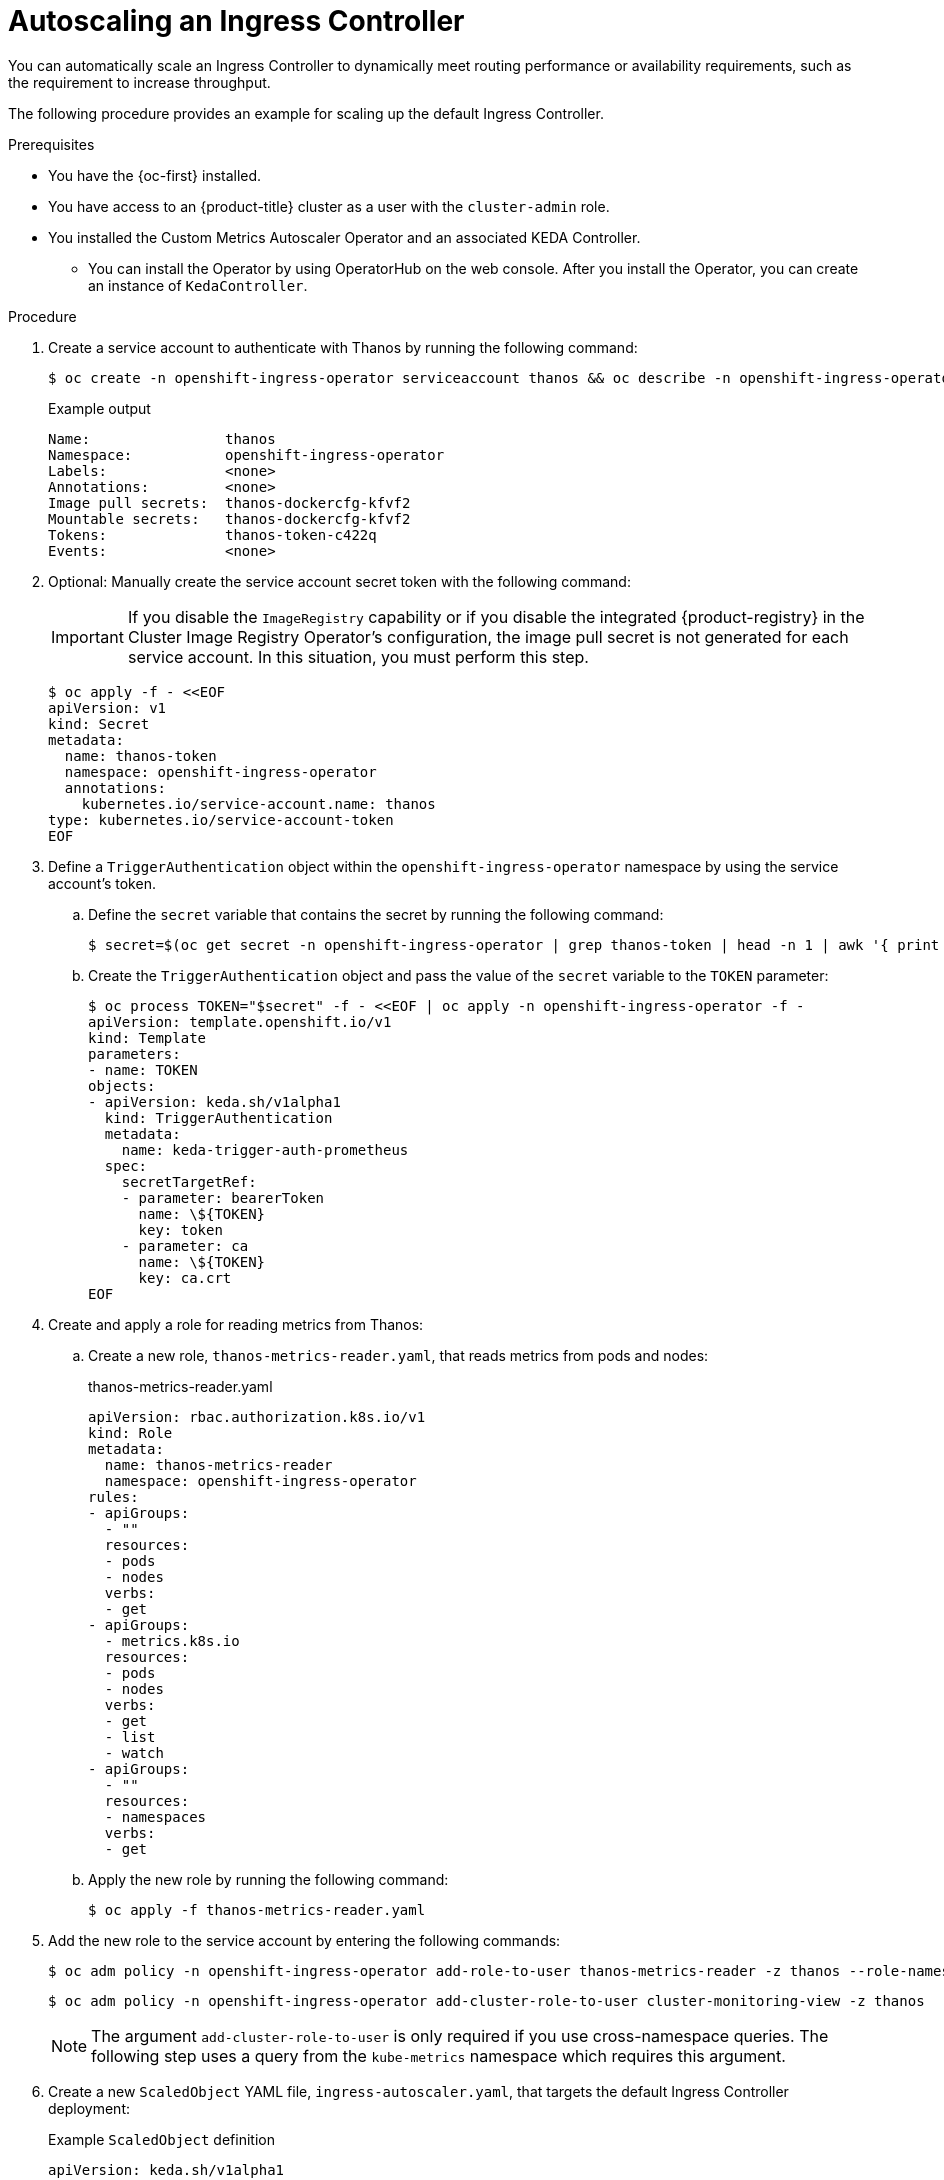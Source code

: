 // Module included in the following assemblies:
//
// * networking/ingress-operator.adoc

:_mod-docs-content-type: PROCEDURE
[id="nw-autoscaling-ingress-controller_{context}"]
= Autoscaling an Ingress Controller

You can automatically scale an Ingress Controller to dynamically meet routing performance or availability requirements, such as the requirement to increase throughput.

The following procedure provides an example for scaling up the default Ingress Controller.

.Prerequisites

* You have the {oc-first} installed.
* You have access to an {product-title} cluster as a user with the `cluster-admin` role.
* You installed the Custom Metrics Autoscaler Operator and an associated KEDA Controller.
** You can install the Operator by using OperatorHub on the web console. After you install the Operator, you can create an instance of `KedaController`.

.Procedure

. Create a service account to authenticate with Thanos by running the following command:
+
[source,terminal]
----
$ oc create -n openshift-ingress-operator serviceaccount thanos && oc describe -n openshift-ingress-operator serviceaccount thanos
----
+
.Example output
[source,terminal]
----
Name:                thanos
Namespace:           openshift-ingress-operator
Labels:              <none>
Annotations:         <none>
Image pull secrets:  thanos-dockercfg-kfvf2
Mountable secrets:   thanos-dockercfg-kfvf2
Tokens:              thanos-token-c422q
Events:              <none>
----

. Optional: Manually create the service account secret token with the following command:
+
[IMPORTANT]
====
If you disable the `ImageRegistry` capability or if you disable the integrated {product-registry} in the Cluster Image Registry Operator's configuration, the image pull secret is not generated for each service account. In this situation, you must perform this step.
====
+
[source,terminal]
----
$ oc apply -f - <<EOF
apiVersion: v1
kind: Secret
metadata:
  name: thanos-token
  namespace: openshift-ingress-operator
  annotations:
    kubernetes.io/service-account.name: thanos
type: kubernetes.io/service-account-token
EOF
----

. Define a `TriggerAuthentication` object within the `openshift-ingress-operator` namespace by using the service account's token.
+
.. Define the `secret` variable that contains the secret by running the following command:
+
[source,terminal]
----
$ secret=$(oc get secret -n openshift-ingress-operator | grep thanos-token | head -n 1 | awk '{ print $1 }')
----
+
.. Create the `TriggerAuthentication` object and pass the value of the `secret` variable to the `TOKEN` parameter:
+
[source,terminal]
----
$ oc process TOKEN="$secret" -f - <<EOF | oc apply -n openshift-ingress-operator -f -
apiVersion: template.openshift.io/v1
kind: Template
parameters:
- name: TOKEN
objects:
- apiVersion: keda.sh/v1alpha1
  kind: TriggerAuthentication
  metadata:
    name: keda-trigger-auth-prometheus
  spec:
    secretTargetRef:
    - parameter: bearerToken
      name: \${TOKEN}
      key: token
    - parameter: ca
      name: \${TOKEN}
      key: ca.crt
EOF
----

. Create and apply a role for reading metrics from Thanos:

.. Create a new role, `thanos-metrics-reader.yaml`, that reads metrics from pods and nodes:
+
.thanos-metrics-reader.yaml
[source,yaml]
----
apiVersion: rbac.authorization.k8s.io/v1
kind: Role
metadata:
  name: thanos-metrics-reader
  namespace: openshift-ingress-operator
rules:
- apiGroups:
  - ""
  resources:
  - pods
  - nodes
  verbs:
  - get
- apiGroups:
  - metrics.k8s.io
  resources:
  - pods
  - nodes
  verbs:
  - get
  - list
  - watch
- apiGroups:
  - ""
  resources:
  - namespaces
  verbs:
  - get
----

.. Apply the new role by running the following command:
+
[source,terminal]
----
$ oc apply -f thanos-metrics-reader.yaml
----

. Add the new role to the service account by entering the following commands:
+
[source,terminal]
----
$ oc adm policy -n openshift-ingress-operator add-role-to-user thanos-metrics-reader -z thanos --role-namespace=openshift-ingress-operator
----
+
[source,terminal]
----
$ oc adm policy -n openshift-ingress-operator add-cluster-role-to-user cluster-monitoring-view -z thanos
----
+
[NOTE]
====
The argument `add-cluster-role-to-user` is only required if you use cross-namespace queries. The following step uses a query from the `kube-metrics` namespace which requires this argument.
====

. Create a new `ScaledObject` YAML file, `ingress-autoscaler.yaml`, that targets the default Ingress Controller deployment:
+
.Example `ScaledObject` definition
[source,yaml]
----
apiVersion: keda.sh/v1alpha1
kind: ScaledObject
metadata:
  name: ingress-scaler
  namespace: openshift-ingress-operator
spec:
  scaleTargetRef: <1>
    apiVersion: operator.openshift.io/v1
    kind: IngressController
    name: default
    envSourceContainerName: ingress-operator
  minReplicaCount: 1
  maxReplicaCount: 20 <2>
  cooldownPeriod: 1
  pollingInterval: 1
  triggers:
  - type: prometheus
    metricType: AverageValue
    metadata:
      serverAddress: https://thanos-querier.openshift-monitoring.svc.cluster.local:9091 <3>
      namespace: openshift-ingress-operator <4>
      metricName: 'kube-node-role'
      threshold: '1'
      query: 'sum(kube_node_role{role="worker",service="kube-state-metrics"})' <5>
      authModes: "bearer"
    authenticationRef:
      name: keda-trigger-auth-prometheus
----
<1> The custom resource that you are targeting. In this case, the Ingress Controller.
<2> Optional: The maximum number of replicas. If you omit this field, the default maximum is set to 100 replicas.
<3> The Thanos service endpoint in the `openshift-monitoring` namespace.
<4> The Ingress Operator namespace.
<5> This expression evaluates to however many worker nodes are present in the deployed cluster.
+
[IMPORTANT]
====
If you are using cross-namespace queries, you must target port 9091 and not port 9092 in the `serverAddress` field. You also must have elevated privileges to read metrics from this port.
====

. Apply the custom resource definition by running the following command:
+
[source,terminal]
----
$ oc apply -f ingress-autoscaler.yaml
----

.Verification
* Verify that the default Ingress Controller is scaled out to match the value returned by the `kube-state-metrics` query by running the following commands:

** Use the `grep` command to search the Ingress Controller YAML file for replicas:
+
[source,terminal]
----
$ oc get -n openshift-ingress-operator ingresscontroller/default -o yaml | grep replicas:
----
+
.Example output
[source,terminal]
----
  replicas: 3
----

** Get the pods in the `openshift-ingress` project:
+
[source,terminal]
----
$ oc get pods -n openshift-ingress
----
+
.Example output
[source,terminal]
----
NAME                             READY   STATUS    RESTARTS   AGE
router-default-7b5df44ff-l9pmm   2/2     Running   0          17h
router-default-7b5df44ff-s5sl5   2/2     Running   0          3d22h
router-default-7b5df44ff-wwsth   2/2     Running   0          66s
----
